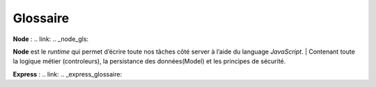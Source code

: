 Glossaire 
=========

**Node** :
.. link:
.. _node_gls:

**Node** est le *runtime* qui permet d’écrire toute nos tâches côté server à l’aide du language *JavaScript*.
| Contenant toute la logique métier (controleurs), la persistance des données(Model) et les principes de sécurité.

**Express** :
.. link:
.. _express_glossaire: